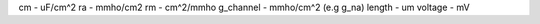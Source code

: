 cm - uF/cm^2
ra - mmho/cm2
rm - cm^2/mmho
g_channel - mmho/cm^2 (e.g g_na)
length - um
voltage - mV
